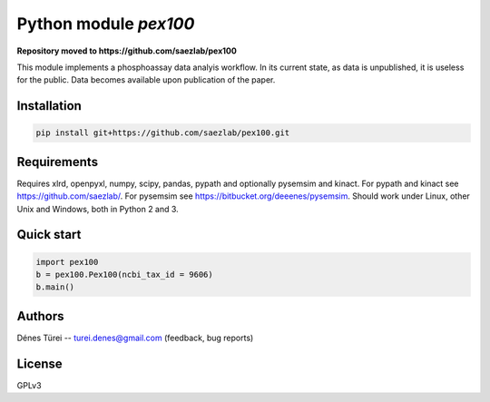 Python module `pex100`
======================

**Repository moved to https://github.com/saezlab/pex100**

This module implements a  phosphoassay data analyis workflow.
In its current state, as data is unpublished, it is useless for the public.
Data becomes available upon publication of the paper.

Installation
------------

.. code:: bash
    
    pip install git+https://github.com/saezlab/pex100.git


Requirements
------------

Requires xlrd, openpyxl, numpy, scipy, pandas, pypath and optionally pysemsim
and kinact. For pypath and kinact see https://github.com/saezlab/. For
pysemsim see https://bitbucket.org/deeenes/pysemsim.
Should work under Linux, other Unix and Windows, both in Python 2 and 3.

Quick start
-----------

.. code:: python
        
        import pex100
        b = pex100.Pex100(ncbi_tax_id = 9606)
        b.main()

Authors
-------
Dénes Türei -- turei.denes@gmail.com (feedback, bug reports)

License
-------
GPLv3
